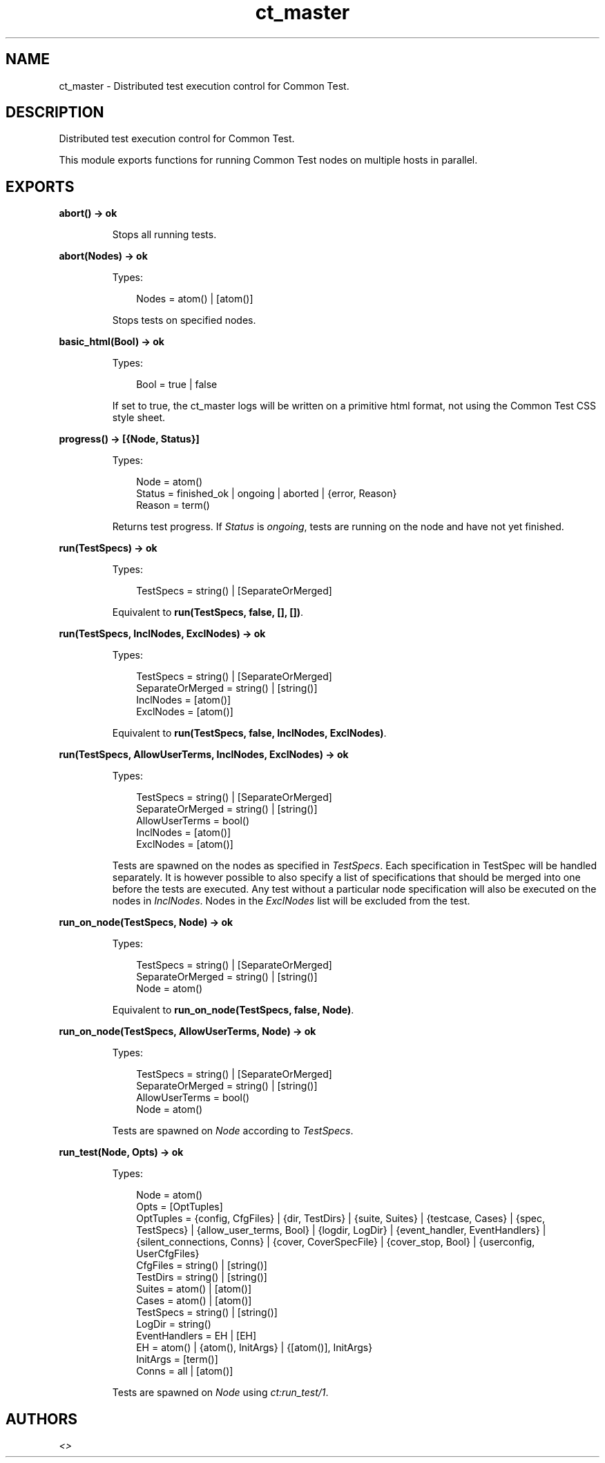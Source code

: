 .TH ct_master 3 "common_test 1.8" "" "Erlang Module Definition"
.SH NAME
ct_master \- Distributed test execution control for Common Test.
.SH DESCRIPTION
.LP
Distributed test execution control for Common Test\&.
.LP
This module exports functions for running Common Test nodes on multiple hosts in parallel\&.
.SH EXPORTS
.LP
.B
abort() -> ok
.br
.RS
.LP
Stops all running tests\&.
.RE
.LP
.B
abort(Nodes) -> ok
.br
.RS
.LP
Types:

.RS 3
Nodes = atom() | [atom()]
.br
.RE
.RE
.RS
.LP
Stops tests on specified nodes\&.
.RE
.LP
.B
basic_html(Bool) -> ok
.br
.RS
.LP
Types:

.RS 3
Bool = true | false
.br
.RE
.RE
.RS
.LP
If set to true, the ct_master logs will be written on a primitive html format, not using the Common Test CSS style sheet\&.
.RE
.LP
.B
progress() -> [{Node, Status}]
.br
.RS
.LP
Types:

.RS 3
Node = atom()
.br
Status = finished_ok | ongoing | aborted | {error, Reason}
.br
Reason = term()
.br
.RE
.RE
.RS
.LP
Returns test progress\&. If \fIStatus\fR\& is \fIongoing\fR\&, tests are running on the node and have not yet finished\&.
.RE
.LP
.B
run(TestSpecs) -> ok
.br
.RS
.LP
Types:

.RS 3
TestSpecs = string() | [SeparateOrMerged]
.br
.RE
.RE
.RS
.LP
Equivalent to \fBrun(TestSpecs, false, [], [])\fR\&\&.
.RE
.LP
.B
run(TestSpecs, InclNodes, ExclNodes) -> ok
.br
.RS
.LP
Types:

.RS 3
TestSpecs = string() | [SeparateOrMerged]
.br
SeparateOrMerged = string() | [string()]
.br
InclNodes = [atom()]
.br
ExclNodes = [atom()]
.br
.RE
.RE
.RS
.LP
Equivalent to \fBrun(TestSpecs, false, InclNodes, ExclNodes)\fR\&\&.
.RE
.LP
.B
run(TestSpecs, AllowUserTerms, InclNodes, ExclNodes) -> ok
.br
.RS
.LP
Types:

.RS 3
TestSpecs = string() | [SeparateOrMerged]
.br
SeparateOrMerged = string() | [string()]
.br
AllowUserTerms = bool()
.br
InclNodes = [atom()]
.br
ExclNodes = [atom()]
.br
.RE
.RE
.RS
.LP
Tests are spawned on the nodes as specified in \fITestSpecs\fR\&\&. Each specification in TestSpec will be handled separately\&. It is however possible to also specify a list of specifications that should be merged into one before the tests are executed\&. Any test without a particular node specification will also be executed on the nodes in \fIInclNodes\fR\&\&. Nodes in the \fIExclNodes\fR\& list will be excluded from the test\&.
.RE
.LP
.B
run_on_node(TestSpecs, Node) -> ok
.br
.RS
.LP
Types:

.RS 3
TestSpecs = string() | [SeparateOrMerged]
.br
SeparateOrMerged = string() | [string()]
.br
Node = atom()
.br
.RE
.RE
.RS
.LP
Equivalent to \fBrun_on_node(TestSpecs, false, Node)\fR\&\&.
.RE
.LP
.B
run_on_node(TestSpecs, AllowUserTerms, Node) -> ok
.br
.RS
.LP
Types:

.RS 3
TestSpecs = string() | [SeparateOrMerged]
.br
SeparateOrMerged = string() | [string()]
.br
AllowUserTerms = bool()
.br
Node = atom()
.br
.RE
.RE
.RS
.LP
Tests are spawned on \fINode\fR\& according to \fITestSpecs\fR\&\&.
.RE
.LP
.B
run_test(Node, Opts) -> ok
.br
.RS
.LP
Types:

.RS 3
Node = atom()
.br
Opts = [OptTuples]
.br
OptTuples = {config, CfgFiles} | {dir, TestDirs} | {suite, Suites} | {testcase, Cases} | {spec, TestSpecs} | {allow_user_terms, Bool} | {logdir, LogDir} | {event_handler, EventHandlers} | {silent_connections, Conns} | {cover, CoverSpecFile} | {cover_stop, Bool} | {userconfig, UserCfgFiles}
.br
CfgFiles = string() | [string()]
.br
TestDirs = string() | [string()]
.br
Suites = atom() | [atom()]
.br
Cases = atom() | [atom()]
.br
TestSpecs = string() | [string()]
.br
LogDir = string()
.br
EventHandlers = EH | [EH]
.br
EH = atom() | {atom(), InitArgs} | {[atom()], InitArgs}
.br
InitArgs = [term()]
.br
Conns = all | [atom()]
.br
.RE
.RE
.RS
.LP
Tests are spawned on \fINode\fR\& using \fIct:run_test/1\fR\&\&.
.RE
.SH AUTHORS
.LP

.I
<>